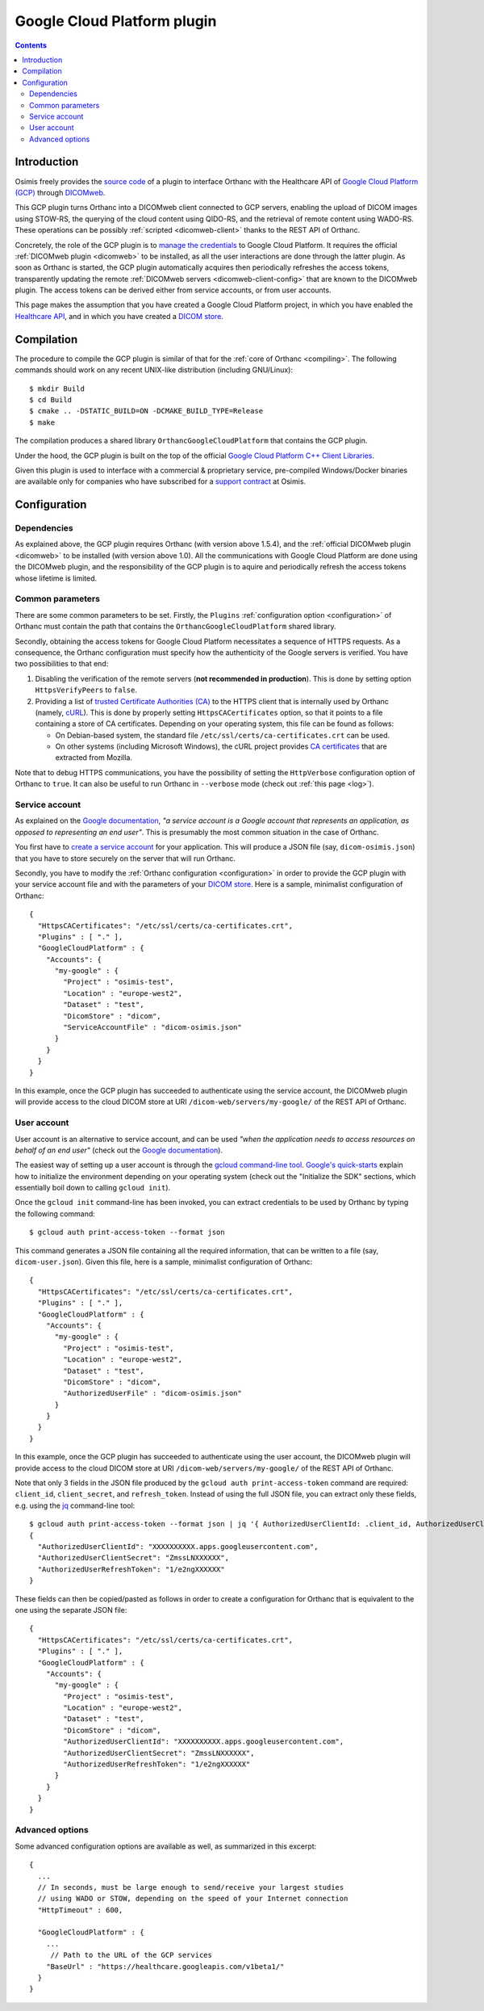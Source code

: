 .. _google:


Google Cloud Platform plugin
============================

.. contents::

   
Introduction
------------

Osimis freely provides the `source code
<https://hg.orthanc-server.com/orthanc-gcp/file/default/>`__ of a plugin
to interface Orthanc with the Healthcare API of `Google Cloud Platform
(GCP) <https://en.wikipedia.org/wiki/Google_Cloud_Platform>`__ through
`DICOMweb <https://www.dicomstandard.org/dicomweb/>`__.

This GCP plugin turns Orthanc into a DICOMweb client connected to GCP
servers, enabling the upload of DICOM images using STOW-RS, the
querying of the cloud content using QIDO-RS, and the retrieval of
remote content using WADO-RS. These operations can be possibly
:ref:`scripted <dicomweb-client>` thanks to the REST API of Orthanc.

Concretely, the role of the GCP plugin is to `manage the credentials
<https://cloud.google.com/docs/authentication/>`__ to Google Cloud
Platform. It requires the official :ref:`DICOMweb plugin <dicomweb>`
to be installed, as all the user interactions are done through the
latter plugin. As soon as Orthanc is started, the GCP plugin
automatically acquires then periodically refreshes the access tokens,
transparently updating the remote :ref:`DICOMweb servers
<dicomweb-client-config>` that are known to the DICOMweb plugin. The
access tokens can be derived either from service accounts, or from
user accounts.

This page makes the assumption that you have created a Google Cloud
Platform project, in which you have enabled the `Healthcare API
<https://cloud.google.com/healthcare/>`__, and in which you have
created a `DICOM store
<https://cloud.google.com/healthcare/docs/how-tos/dicom>`__.



Compilation
-----------

.. highlight:: text

The procedure to compile the GCP plugin is similar of that for the
:ref:`core of Orthanc <compiling>`. The following commands should work
on any recent UNIX-like distribution (including GNU/Linux)::

  $ mkdir Build
  $ cd Build
  $ cmake .. -DSTATIC_BUILD=ON -DCMAKE_BUILD_TYPE=Release
  $ make

The compilation produces a shared library
``OrthancGoogleCloudPlatform`` that contains the GCP
plugin. 

Under the hood, the GCP plugin is built on the top of the official
`Google Cloud Platform C++ Client Libraries
<https://github.com/googleapis/google-cloud-cpp>`__.


Given this plugin is used to interface with a commercial & proprietary
service, pre-compiled Windows/Docker binaries are available only for
companies who have subscribed for a `support contract <https://www.osimis.io/en/services.html#cloud-plugins>`__ at Osimis.


Configuration
-------------

Dependencies
^^^^^^^^^^^^

As explained above, the GCP plugin requires Orthanc (with version
above 1.5.4), and the :ref:`official DICOMweb plugin <dicomweb>` to be
installed (with version above 1.0). All the communications with Google
Cloud Platform are done using the DICOMweb plugin, and the
responsibility of the GCP plugin is to aquire and periodically refresh
the access tokens whose lifetime is limited.


Common parameters
^^^^^^^^^^^^^^^^^

There are some common parameters to be set. Firstly, the ``Plugins``
:ref:`configuration option <configuration>` of Orthanc must contain
the path that contains the ``OrthancGoogleCloudPlatform`` shared
library.

Secondly, obtaining the access tokens for Google Cloud Platform
necessitates a sequence of HTTPS requests. As a consequence, the
Orthanc configuration must specify how the authenticity of the Google
servers is verified. You have two possibilities to that end:

1. Disabling the verification of the remote servers (**not recommended
   in production**). This is done by setting option ``HttpsVerifyPeers``
   to ``false``.

2. Providing a list of `trusted Certificate Authorities (CA)
   <https://curl.haxx.se/docs/sslcerts.html>`__ to the HTTPS client
   that is internally used by Orthanc (namely, `cURL
   <https://en.wikipedia.org/wiki/CURL>`__). This is done by properly
   setting ``HttpsCACertificates`` option, so that it points to a file
   containing a store of CA certificates. Depending on your operating
   system, this file can be found as follows:

   * On Debian-based system, the standard file
     ``/etc/ssl/certs/ca-certificates.crt`` can be used.
   * On other systems (including Microsoft Windows), the cURL project
     provides `CA certificates
     <https://curl.haxx.se/docs/caextract.html>`__ that are extracted
     from Mozilla.

Note that to debug HTTPS communications, you have the possibility of
setting the ``HttpVerbose`` configuration option of Orthanc to
``true``. It can also be useful to run Orthanc in ``--verbose`` mode
(check out :ref:`this page <log>`).



Service account
^^^^^^^^^^^^^^^

As explained on the `Google documentation
<https://cloud.google.com/docs/authentication>`__, *"a service account
is a Google account that represents an application, as opposed to
representing an end user"*. This is presumably the most common
situation in the case of Orthanc.

You first have to `create a service account
<https://cloud.google.com/docs/authentication/getting-started>`__ for
your application. This will produce a JSON file (say,
``dicom-osimis.json``) that you have to store securely on the server
that will run Orthanc.

.. highlight:: json

Secondly, you have to modify the :ref:`Orthanc configuration
<configuration>` in order to provide the GCP plugin with your service
account file and with the parameters of your `DICOM store
<https://cloud.google.com/healthcare/docs/how-tos/dicom>`__. Here is a
sample, minimalist configuration of Orthanc::

  {
    "HttpsCACertificates": "/etc/ssl/certs/ca-certificates.crt",
    "Plugins" : [ "." ],
    "GoogleCloudPlatform" : {
      "Accounts": {
        "my-google" : {
          "Project" : "osimis-test",
          "Location" : "europe-west2",
          "Dataset" : "test",
          "DicomStore" : "dicom",
          "ServiceAccountFile" : "dicom-osimis.json"
        }
      }
    }
  }


In this example, once the GCP plugin has succeeded to authenticate
using the service account, the DICOMweb plugin will provide access to
the cloud DICOM store at URI ``/dicom-web/servers/my-google/`` of the
REST API of Orthanc.


User account
^^^^^^^^^^^^

User account is an alternative to service account, and can be used
*"when the application needs to access resources on behalf of an end
user"* (check out the `Google documentation
<https://cloud.google.com/docs/authentication/end-user>`__).

.. highlight:: json

The easiest way of setting up a user account is through the `gcloud
command-line tool <https://cloud.google.com/sdk/gcloud/>`__.
`Google's quick-starts
<https://cloud.google.com/sdk/docs/quickstarts>`__ explain how to
initialize the environment depending on your operating system (check
out the "Initialize the SDK" sections, which essentially boil down to
calling ``gcloud init``).


.. highlight:: bash

Once the ``gcloud init`` command-line has been invoked, you can
extract credentials to be used by Orthanc by typing the following
command::

  $ gcloud auth print-access-token --format json


.. highlight:: json

This command generates a JSON file containing all the required
information, that can be written to a file (say,
``dicom-user.json``). Given this file, here is a sample, minimalist
configuration of Orthanc::

  {
    "HttpsCACertificates": "/etc/ssl/certs/ca-certificates.crt",
    "Plugins" : [ "." ],
    "GoogleCloudPlatform" : {
      "Accounts": {
        "my-google" : {
          "Project" : "osimis-test",
          "Location" : "europe-west2",
          "Dataset" : "test",
          "DicomStore" : "dicom",
          "AuthorizedUserFile" : "dicom-osimis.json"
        }
      }
    }
  }

In this example, once the GCP plugin has succeeded to authenticate
using the user account, the DICOMweb plugin will provide access to the
cloud DICOM store at URI ``/dicom-web/servers/my-google/`` of the REST
API of Orthanc.


.. highlight:: bash

Note that only 3 fields in the JSON file produced by the ``gcloud auth
print-access-token`` command are required: ``client_id``,
``client_secret``, and ``refresh_token``. Instead of using the full
JSON file, you can extract only these fields, e.g. using the `jq
<https://stedolan.github.io/jq/>`__ command-line tool::

  $ gcloud auth print-access-token --format json | jq '{ AuthorizedUserClientId: .client_id, AuthorizedUserClientSecret:.client_secret, AuthorizedUserRefreshToken:.refresh_token }'
  {
    "AuthorizedUserClientId": "XXXXXXXXXX.apps.googleusercontent.com",
    "AuthorizedUserClientSecret": "ZmssLNXXXXXX",
    "AuthorizedUserRefreshToken": "1/e2ngXXXXXX"
  }


.. highlight:: json

These fields can then be copied/pasted as follows in order to create a
configuration for Orthanc that is equivalent to the one using the
separate JSON file::
  
  {
    "HttpsCACertificates": "/etc/ssl/certs/ca-certificates.crt",
    "Plugins" : [ "." ],
    "GoogleCloudPlatform" : {
      "Accounts": {
        "my-google" : {
          "Project" : "osimis-test",
          "Location" : "europe-west2",
          "Dataset" : "test",
          "DicomStore" : "dicom",
          "AuthorizedUserClientId": "XXXXXXXXXX.apps.googleusercontent.com",
          "AuthorizedUserClientSecret": "ZmssLNXXXXXX",
          "AuthorizedUserRefreshToken": "1/e2ngXXXXXX"
        }
      }
    }
  }


Advanced options
^^^^^^^^^^^^^^^^

.. highlight:: json

Some advanced configuration options are available as well, as
summarized in this excerpt::

  {
    ...
    // In seconds, must be large enough to send/receive your largest studies
    // using WADO or STOW, depending on the speed of your Internet connection
    "HttpTimeout" : 600,

    "GoogleCloudPlatform" : {
      ...
       // Path to the URL of the GCP services
      "BaseUrl" : "https://healthcare.googleapis.com/v1beta1/"
    }
  }
